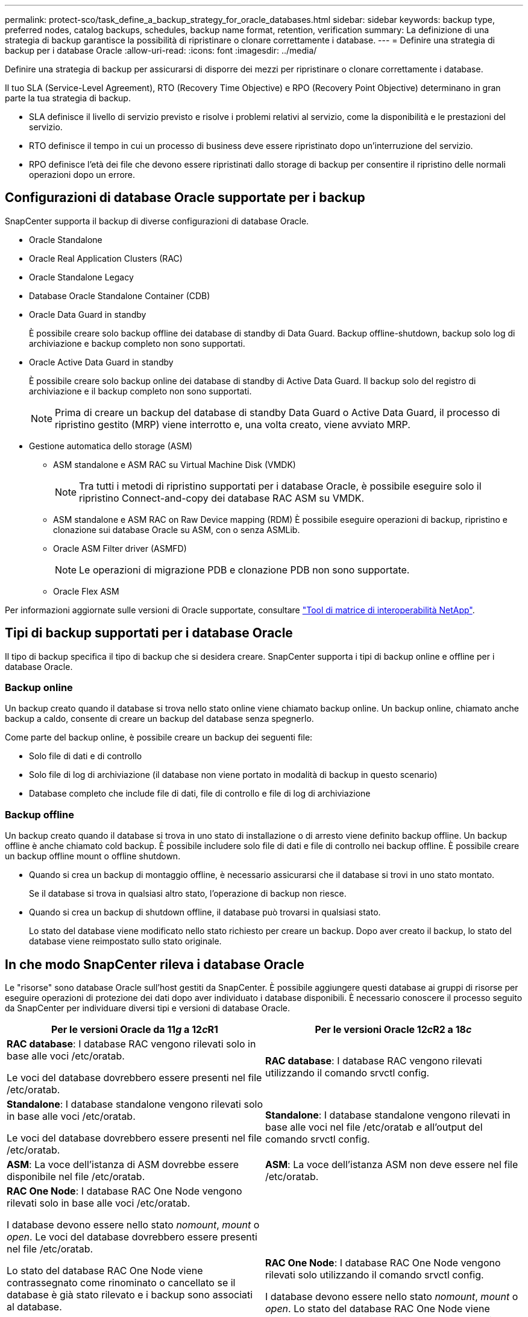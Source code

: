 ---
permalink: protect-sco/task_define_a_backup_strategy_for_oracle_databases.html 
sidebar: sidebar 
keywords: backup type, preferred nodes, catalog backups, schedules, backup name format, retention, verification 
summary: La definizione di una strategia di backup garantisce la possibilità di ripristinare o clonare correttamente i database. 
---
= Definire una strategia di backup per i database Oracle
:allow-uri-read: 
:icons: font
:imagesdir: ../media/


[role="lead"]
Definire una strategia di backup per assicurarsi di disporre dei mezzi per ripristinare o clonare correttamente i database.

Il tuo SLA (Service-Level Agreement), RTO (Recovery Time Objective) e RPO (Recovery Point Objective) determinano in gran parte la tua strategia di backup.

* SLA definisce il livello di servizio previsto e risolve i problemi relativi al servizio, come la disponibilità e le prestazioni del servizio.
* RTO definisce il tempo in cui un processo di business deve essere ripristinato dopo un'interruzione del servizio.
* RPO definisce l'età dei file che devono essere ripristinati dallo storage di backup per consentire il ripristino delle normali operazioni dopo un errore.




== Configurazioni di database Oracle supportate per i backup

SnapCenter supporta il backup di diverse configurazioni di database Oracle.

* Oracle Standalone
* Oracle Real Application Clusters (RAC)
* Oracle Standalone Legacy
* Database Oracle Standalone Container (CDB)
* Oracle Data Guard in standby
+
È possibile creare solo backup offline dei database di standby di Data Guard. Backup offline-shutdown, backup solo log di archiviazione e backup completo non sono supportati.

* Oracle Active Data Guard in standby
+
È possibile creare solo backup online dei database di standby di Active Data Guard. Il backup solo del registro di archiviazione e il backup completo non sono supportati.

+

NOTE: Prima di creare un backup del database di standby Data Guard o Active Data Guard, il processo di ripristino gestito (MRP) viene interrotto e, una volta creato, viene avviato MRP.

* Gestione automatica dello storage (ASM)
+
** ASM standalone e ASM RAC su Virtual Machine Disk (VMDK)
+

NOTE: Tra tutti i metodi di ripristino supportati per i database Oracle, è possibile eseguire solo il ripristino Connect-and-copy dei database RAC ASM su VMDK.

** ASM standalone e ASM RAC on Raw Device mapping (RDM)
È possibile eseguire operazioni di backup, ripristino e clonazione sui database Oracle su ASM, con o senza ASMLib.
** Oracle ASM Filter driver (ASMFD)
+

NOTE: Le operazioni di migrazione PDB e clonazione PDB non sono supportate.

** Oracle Flex ASM




Per informazioni aggiornate sulle versioni di Oracle supportate, consultare https://imt.netapp.com/matrix/imt.jsp?components=108392;&solution=1259&isHWU&src=IMT["Tool di matrice di interoperabilità NetApp"^].



== Tipi di backup supportati per i database Oracle

Il tipo di backup specifica il tipo di backup che si desidera creare. SnapCenter supporta i tipi di backup online e offline per i database Oracle.



=== Backup online

Un backup creato quando il database si trova nello stato online viene chiamato backup online. Un backup online, chiamato anche backup a caldo, consente di creare un backup del database senza spegnerlo.

Come parte del backup online, è possibile creare un backup dei seguenti file:

* Solo file di dati e di controllo
* Solo file di log di archiviazione (il database non viene portato in modalità di backup in questo scenario)
* Database completo che include file di dati, file di controllo e file di log di archiviazione




=== Backup offline

Un backup creato quando il database si trova in uno stato di installazione o di arresto viene definito backup offline. Un backup offline è anche chiamato cold backup. È possibile includere solo file di dati e file di controllo nei backup offline. È possibile creare un backup offline mount o offline shutdown.

* Quando si crea un backup di montaggio offline, è necessario assicurarsi che il database si trovi in uno stato montato.
+
Se il database si trova in qualsiasi altro stato, l'operazione di backup non riesce.

* Quando si crea un backup di shutdown offline, il database può trovarsi in qualsiasi stato.
+
Lo stato del database viene modificato nello stato richiesto per creare un backup. Dopo aver creato il backup, lo stato del database viene reimpostato sullo stato originale.





== In che modo SnapCenter rileva i database Oracle

Le "risorse" sono database Oracle sull'host gestiti da SnapCenter. È possibile aggiungere questi database ai gruppi di risorse per eseguire operazioni di protezione dei dati dopo aver individuato i database disponibili. È necessario conoscere il processo seguito da SnapCenter per individuare diversi tipi e versioni di database Oracle.

|===
| Per le versioni Oracle da 11__g__ a 12__c__R1 | Per le versioni Oracle 12__c__R2 a 18__c__ 


 a| 
*RAC database*: I database RAC vengono rilevati solo in base alle voci /etc/oratab.

Le voci del database dovrebbero essere presenti nel file /etc/oratab.
 a| 
*RAC database*: I database RAC vengono rilevati utilizzando il comando srvctl config.



 a| 
*Standalone*: I database standalone vengono rilevati solo in base alle voci /etc/oratab.

Le voci del database dovrebbero essere presenti nel file /etc/oratab.
 a| 
*Standalone*: I database standalone vengono rilevati in base alle voci nel file /etc/oratab e all'output del comando srvctl config.



 a| 
*ASM*: La voce dell'istanza di ASM dovrebbe essere disponibile nel file /etc/oratab.
 a| 
*ASM*: La voce dell'istanza ASM non deve essere nel file /etc/oratab.



 a| 
*RAC One Node*: I database RAC One Node vengono rilevati solo in base alle voci /etc/oratab.

I database devono essere nello stato _nomount_, _mount_ o _open_. Le voci del database dovrebbero essere presenti nel file /etc/oratab.

Lo stato del database RAC One Node viene contrassegnato come rinominato o cancellato se il database è già stato rilevato e i backup sono associati al database.

Se il database viene trasferito, attenersi alla seguente procedura:

. Aggiungere manualmente la voce del database ricollocata nel file /etc/oratab sul nodo RAC failed-over.
. Aggiornare manualmente le risorse.
. Selezionare il database RAC One Node dalla pagina delle risorse, quindi fare clic su *Database Settings* (Impostazioni database).
. Configurare il database per impostare i nodi del cluster preferiti sul nodo RAC che ospita il database.
. Eseguire le operazioni SnapCenter.



NOTE: Se un database è stato trasferito da un nodo a un altro e la voce di oratab nel nodo precedente non è stata eliminata, è necessario eliminare manualmente la voce di oratab per evitare che lo stesso database venga visualizzato due volte.
 a| 
*RAC One Node*: I database RAC One Node vengono rilevati solo utilizzando il comando srvctl config.

I database devono essere nello stato _nomount_, _mount_ o _open_. Lo stato del database RAC One Node viene contrassegnato come rinominato o cancellato se il database è già stato rilevato e i backup sono associati al database.

Se il database viene trasferito, attenersi alla seguente procedura:

. Aggiornare manualmente le risorse.
. Selezionare il database RAC One Node dalla pagina delle risorse, quindi fare clic su **Impostazioni database**.
. Configurare il database per impostare i nodi del cluster preferiti sul nodo RAC che ospita il database.
. Eseguire le operazioni SnapCenter.


|===

NOTE: Se sono presenti voci di database Oracle 12__c__R2 e 18__c__ nel file /etc/oratab e lo stesso database viene registrato con il comando srvctl config, SnapCenter eliminerà le voci di database duplicate.
Se sono presenti voci di database obsolete, il database viene rilevato ma il database non sarà raggiungibile e lo stato sarà offline.



== Nodi preferiti nella configurazione RAC

Nella configurazione di Oracle Real Application Clusters (RAC), è possibile specificare i nodi preferiti in cui eseguire l'operazione di backup. Se non si specifica il nodo preferito, SnapCenter assegna automaticamente un nodo come nodo preferito e viene creato il backup su tale nodo.

I nodi preferiti possono essere uno o tutti i nodi del cluster in cui sono presenti le istanze del database RAC. L'operazione di backup verrà attivata solo su questi nodi preferiti nell'ordine delle preferenze.

Esempio: Il database RAC cdbrac ha tre istanze: Cdbrac1 su node1, cdbrac2 su node2 e cdbrac3 su node3. Le istanze node1 e node2 sono configurate per essere i nodi preferiti, con node2 come prima preferenza e node1 come seconda preferenza. Quando si esegue un'operazione di backup, l'operazione viene prima tentata sul nodo 2 perché si tratta del primo nodo preferito. Se node2 non si trova nello stato di backup, il che potrebbe essere dovuto a diversi motivi, come ad esempio l'agente plug-in non è in esecuzione sull'host, l'istanza del database sull'host non si trova nello stato richiesto per il tipo di backup specificato, Oppure l'istanza del database sul nodo 2 in una configurazione FlexASM non viene servita dall'istanza ASM locale; quindi l'operazione verrà tentata sul nodo 1. Il node3 non verrà utilizzato per il backup perché non è presente nell'elenco dei nodi preferiti.

In una configurazione di Flex ASM, i nodi Leaf non vengono elencati come nodi preferiti se la cardinalità è inferiore al numero di nodi nel cluster RAC. In caso di modifiche nei ruoli dei nodi del cluster Flex ASM, è necessario eseguire manualmente la ricerca in modo da aggiornare i nodi preferiti.



=== Stato del database richiesto

Le istanze del database RAC sui nodi preferiti devono trovarsi nello stato richiesto per il completamento del backup:

* Una delle istanze di database RAC nei nodi preferiti configurati deve essere in stato aperto per creare un backup online.
* Una delle istanze del database RAC nei nodi preferiti configurati deve essere in stato di montaggio e tutte le altre istanze, compresi gli altri nodi preferiti, devono essere in stato di montaggio o inferiori per creare un backup di montaggio offline.
* Le istanze del database RAC possono essere in qualsiasi stato, ma è necessario specificare i nodi preferiti per creare un backup di shutdown offline.




== Come catalogare i backup con Oracle Recovery Manager

I backup dei database Oracle possono essere catalogati con Oracle Recovery Manager (RMAN) per memorizzare le informazioni di backup nel repository Oracle RMAN.

I backup catalogati possono essere utilizzati in seguito per operazioni di ripristino a livello di blocco o tablespace point-in-time. Se non sono necessari backup catalogati, è possibile rimuovere le informazioni del catalogo.

Il database deve essere in stato montato o superiore per la catalogazione. È possibile eseguire la catalogazione dei backup dei dati, dei backup dei log di archiviazione e dei backup completi. Se la catalogazione è abilitata per un backup di un gruppo di risorse che ha più database, viene eseguita la catalogazione per ogni database. Per i database Oracle RAC, la catalogazione verrà eseguita sul nodo preferito in cui il database si trova almeno nello stato montato.


NOTE: Se si desidera catalogare i backup di un database RAC, assicurarsi che non siano in esecuzione altri processi per tale database. Se è in esecuzione un altro processo, l'operazione di catalogazione non riesce invece di essere messa in coda.

Per impostazione predefinita, il file di controllo del database di destinazione viene utilizzato per la catalogazione. Se si desidera aggiungere un database del catalogo esterno, è possibile configurarlo specificando la credenziale e il nome del substrato di rete trasparente (TNS) del catalogo esterno utilizzando la procedura guidata Impostazioni database dall'interfaccia grafica utente (GUI) di SnapCenter. È inoltre possibile configurare il database del catalogo esterno dalla CLI eseguendo il comando Configure-SmOracleDatabase con le opzioni -OracleRmanCatalogCredentialName e -OracleRmanCatalogTnsName.

Se è stata attivata l'opzione di catalogazione durante la creazione di un criterio di backup Oracle dall'interfaccia grafica di SnapCenter, i backup vengono catalogati utilizzando Oracle RMAN come parte dell'operazione di backup. È inoltre possibile eseguire la catalogazione posticipata dei backup eseguendo il comando Catalog-SmBackupWithOracleRMAN. Dopo aver catalogato i backup, è possibile eseguire il comando Get-SmBackupDetails per ottenere le informazioni di backup catalogate, ad esempio il tag per i file di dati catalogati, il percorso del catalogo dei file di controllo e le posizioni dei log di archiviazione catalogati.

Se il nome del gruppo di dischi ASM è maggiore o uguale a 16 caratteri, da SnapCenter 3.0, il formato di denominazione utilizzato per il backup è SC_HASHCODEODISKGROUP_DBSID_BACKUPID. Tuttavia, se il nome del gruppo di dischi è inferiore a 16 caratteri, il formato di denominazione utilizzato per il backup è DISKGROUPNAME_DBSID_BACKUPID, che è lo stesso formato utilizzato in SnapCenter 2.0.


NOTE: HASHCODEofDISKGROUP è un numero generato automaticamente (da 2 a 10 cifre) univoco per ciascun gruppo di dischi ASM.

È possibile eseguire controlli incrociati per aggiornare le informazioni obsolete del repository RMAN sui backup i cui record del repository non corrispondono al loro stato fisico. Ad esempio, se un utente rimuove i log archiviati dal disco con un comando del sistema operativo, il file di controllo indica ancora che i log sono su disco, mentre di fatto non lo sono. L'operazione di crosscheck consente di aggiornare il file di controllo con le informazioni. È possibile attivare il crosscheck eseguendo il comando set-SmConfigSettings e assegnando il valore TRUE al parametro ENABLE_CROSSCHECK. Il valore predefinito è FALSE.

`sccli Set-SmConfigSettings-ConfigSettingsTypePlugin-PluginCodeSCO-ConfigSettings "KEY=ENABLE_CROSSCHECK, VALUE=TRUE"`

È possibile rimuovere le informazioni del catalogo eseguendo il comando Uncatalog-SmBackupWithOracleRMAN. Non è possibile rimuovere le informazioni del catalogo utilizzando l'interfaccia grafica di SnapCenter. Tuttavia, le informazioni di un backup catalogato vengono rimosse durante l'eliminazione del backup o durante l'eliminazione della conservazione e del gruppo di risorse associati a tale backup catalogato.


NOTE: Quando si forza l'eliminazione dell'host SnapCenter, le informazioni dei backup catalogati associati a tale host non vengono rimosse. È necessario rimuovere le informazioni di tutti i backup catalogati per l'host prima di forzare l'eliminazione dell'host.

Se la catalogazione e la decatalogazione non riescono perché il tempo dell'operazione ha superato il valore di timeout specificato per IL parametro ORACLE_PLUGIN_RMAN_CATALOG_TIMEOUT, modificare il valore del parametro eseguendo il seguente comando:

`/opt/Netapp/snapcenter/spl/bin/sccli Set-SmConfigSettings-ConfigSettingsType Plugin -PluginCode SCO-ConfigSettings "KEY=ORACLE_PLUGIN_RMAN_CATALOG_TIMEOUT,VALUE=user_defined_value"`

Dopo aver modificato il valore del parametro, riavviare il servizio caricatore plug-in (SPL) di SnapCenter eseguendo il seguente comando:

`/opt/NetApp/snapcenter/spl/bin/spl restart`

Le informazioni relative ai parametri che possono essere utilizzati con il comando e le relative descrizioni possono essere ottenute eseguendo Get-Help command_name. In alternativa, fare riferimento alla https://library.netapp.com/ecm/ecm_download_file/ECMLP2885486["Guida di riferimento al comando software SnapCenter"^].



== Pianificazioni di backup

La frequenza di backup (tipo di pianificazione) viene specificata nei criteri; nella configurazione del gruppo di risorse viene specificata una pianificazione di backup. Il fattore più critico per determinare una frequenza o una pianificazione di backup è il tasso di cambiamento per la risorsa e l'importanza dei dati. È possibile eseguire il backup di una risorsa utilizzata in modo pesante ogni ora, mentre è possibile eseguire il backup di una risorsa utilizzata raramente una volta al giorno. Altri fattori includono l'importanza della risorsa per la tua organizzazione, il tuo Service Level Agreement (SLA) e il tuo Recover Point Objective (RPO).

Uno SLA definisce il livello di servizio previsto e risolve molti problemi relativi al servizio, tra cui la disponibilità e le performance del servizio. Un RPO definisce la strategia per l'età dei file che devono essere ripristinati dallo storage di backup per consentire il ripristino delle normali operazioni dopo un errore. SLA e RPO contribuiscono alla strategia di protezione dei dati.

Anche per una risorsa molto utilizzata, non è necessario eseguire un backup completo più di una o due volte al giorno. Ad esempio, i backup regolari del log delle transazioni potrebbero essere sufficienti per garantire la disponibilità dei backup necessari. Più spesso si esegue il backup dei database, minore è il numero di log delle transazioni che SnapCenter deve utilizzare al momento del ripristino, con conseguente accelerazione delle operazioni di ripristino.

Le pianificazioni dei backup sono in due parti, come segue:

* Frequenza di backup
+
La frequenza di backup (con quale frequenza devono essere eseguiti i backup), denominata _tipo di pianificazione_ per alcuni plug-in, fa parte di una configurazione di policy. È possibile selezionare ogni ora, ogni giorno, ogni settimana o ogni mese come frequenza di backup per la policy. Se non si seleziona una di queste frequenze, la policy creata è solo on-demand. Puoi accedere alle policy facendo clic su *Impostazioni* > *politiche*.

* Pianificazioni di backup
+
Le pianificazioni di backup (esattamente quando devono essere eseguiti i backup) fanno parte di una configurazione di gruppo di risorse. Ad esempio, se si dispone di un gruppo di risorse con una policy configurata per i backup settimanali, è possibile configurare la pianificazione per il backup ogni giovedì alle 10:00. È possibile accedere alle pianificazioni dei gruppi di risorse facendo clic su *risorse* > *gruppi di risorse*.





== Convenzioni di denominazione del backup

È possibile utilizzare la convenzione di denominazione predefinita per la copia Snapshot o una convenzione di denominazione personalizzata. La convenzione di denominazione predefinita per il backup aggiunge un indicatore data e ora ai nomi delle copie Snapshot che consente di identificare quando sono state create le copie.

La copia Snapshot utilizza la seguente convenzione di denominazione predefinita:

`resourcegroupname_hostname_timestamp`

È necessario assegnare un nome logico ai gruppi di risorse di backup, come nell'esempio seguente:

[listing]
----
dts1_mach1x88_03-12-2015_23.17.26
----
In questo esempio, gli elementi di sintassi hanno i seguenti significati:

* _dts1_ è il nome del gruppo di risorse.
* _mach1x88_ è il nome host.
* _03-12-2015_23.17.26_ indica data e ora.


In alternativa, è possibile specificare il formato del nome della copia Snapshot proteggendo le risorse o i gruppi di risorse selezionando *Usa il formato del nome personalizzato per la copia Snapshot*. Ad esempio, customtext_resourcegroup_policy_hostname o resourcegroup_hostname. Per impostazione predefinita, il suffisso dell'indicatore orario viene aggiunto al nome della copia Snapshot.



== Opzioni di conservazione del backup

È possibile scegliere il numero di giorni per i quali conservare le copie di backup o specificare il numero di copie di backup che si desidera conservare, fino a un massimo di 255 copie ONTAP. Ad esempio, l'organizzazione potrebbe richiedere di conservare 10 giorni di copie di backup o 130 copie di backup.

Durante la creazione di un criterio, è possibile specificare le opzioni di conservazione per il tipo di backup e il tipo di pianificazione.

Se si imposta la replica di SnapMirror, il criterio di conservazione viene mirrorato sul volume di destinazione.

SnapCenter elimina i backup conservati con etichette di conservazione corrispondenti al tipo di pianificazione. Se il tipo di pianificazione è stato modificato per la risorsa o il gruppo di risorse, i backup con la vecchia etichetta del tipo di pianificazione potrebbero rimanere nel sistema.


NOTE: Per la conservazione a lungo termine delle copie di backup, è necessario utilizzare il backup di SnapVault.



== Verificare la copia di backup utilizzando il volume di storage primario o secondario

È possibile verificare le copie di backup sul volume di storage primario o sul volume di storage secondario SnapMirror o SnapVault. La verifica mediante un volume di storage secondario riduce il carico sul volume di storage primario.

Quando si verifica un backup sul volume di storage primario o secondario, tutte le copie Snapshot primarie e secondarie vengono contrassegnate come verificate.

La licenza SnapRestore è necessaria per verificare le copie di backup su SnapMirror e sul volume di storage secondario SnapVault.
